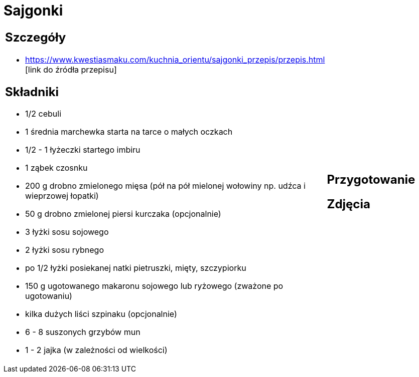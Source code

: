 = Sajgonki

[cols=".<a,.<a"]
[frame=none]
[grid=none]
|===
|
== Szczegóły
* https://www.kwestiasmaku.com/kuchnia_orientu/sajgonki_przepis/przepis.html [link do źródła przepisu]

== Składniki
* 1/2 cebuli
* 1 średnia marchewka starta na tarce o małych oczkach
* 1/2 - 1 łyżeczki startego imbiru
* 1 ząbek czosnku
* 200 g drobno zmielonego mięsa (pół na pół mielonej wołowiny np. udźca i wieprzowej łopatki)
* 50 g drobno zmielonej piersi kurczaka (opcjonalnie)
* 3 łyżki sosu sojowego
* 2 łyżki sosu rybnego
* po 1/2 łyżki posiekanej natki pietruszki, mięty, szczypiorku
* 150 g ugotowanego makaronu sojowego lub ryżowego (zważone po ugotowaniu)
* kilka dużych liści szpinaku (opcjonalnie)
* 6 - 8 suszonych grzybów mun
* 1 - 2 jajka (w zależności od wielkości)
|
== Przygotowanie

== Zdjęcia
|===
